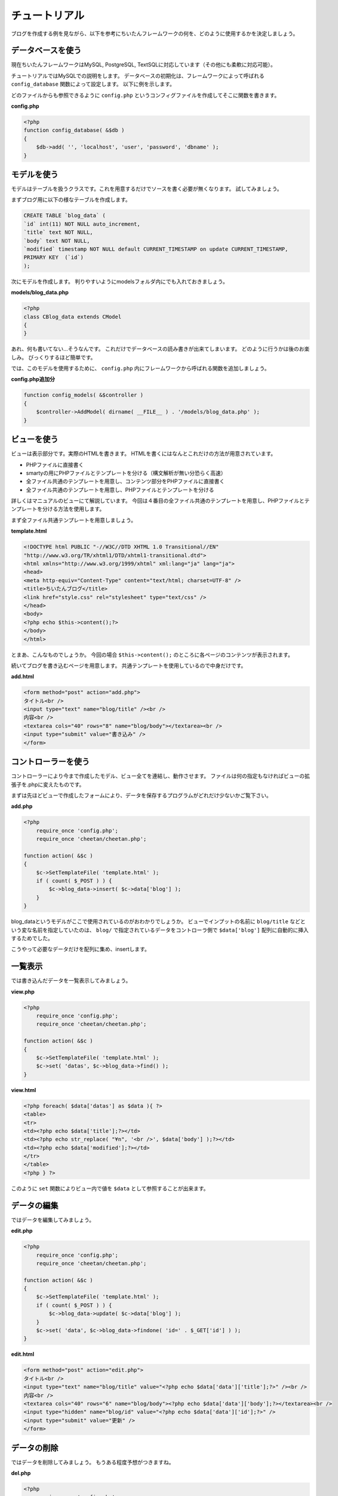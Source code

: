 ==============
チュートリアル
==============

ブログを作成する例を見ながら、以下を参考にちいたんフレームワークの何を、どのように使用するかを決定しましょう。

データベースを使う
==================

現在ちいたんフレームワークはMySQL, PostgreSQL, TextSQLに対応しています（その他にも柔軟に対応可能）。 

チュートリアルではMySQLでの説明をします。 
データベースの初期化は、フレームワークによって呼ばれる ``config_database`` 関数によって設定します。 以下に例を示します。

どのファイルからも参照できるように ``config.php`` というコンフィグファイルを作成してそこに関数を書きます。

**config.php**

.. code-block:: php

    <?php
    function config_database( &$db )
    {
        $db->add( '', 'localhost', 'user', 'password', 'dbname' );
    }


モデルを使う
============

モデルはテーブルを扱うクラスです。これを用意するだけでソースを書く必要が無くなります。 試してみましょう。

まずブログ用に以下の様なテーブルを作成します。

.. code-block:: sql

    CREATE TABLE `blog_data` (
    `id` int(11) NOT NULL auto_increment,
    `title` text NOT NULL,
    `body` text NOT NULL,
    `modified` timestamp NOT NULL default CURRENT_TIMESTAMP on update CURRENT_TIMESTAMP,
    PRIMARY KEY  (`id`)
    );

次にモデルを作成します。 判りやすいようにmodelsフォルダ内にでも入れておきましょう。

**models/blog_data.php**

.. code-block:: php

    <?php
    class CBlog_data extends CModel
    {
    }

あれ、何も書いてない…そうなんです。 これだけでデータベースの読み書きが出来てしまいます。 どのように行うかは後のお楽しみ。 びっくりするほど簡単です。

では、このモデルを使用するために、 ``config.php`` 内にフレームワークから呼ばれる関数を追加しましょう。

**config.php追加分**

.. code-block:: php

    function config_models( &$controller )
    {
        $controller->AddModel( dirname( __FILE__ ) . '/models/blog_data.php' );
    }



ビューを使う
============

ビューは表示部分です。実際のHTMLを書きます。 HTMLを書くにはなんとこれだけの方法が用意されています。

* PHPファイルに直接書く
* smartyの用にPHPファイルとテンプレートを分ける（構文解析が無い分恐らく高速）
* 全ファイル共通のテンプレートを用意し、コンテンツ部分をPHPファイルに直接書く
* 全ファイル共通のテンプレートを用意し、PHPファイルとテンプレートを分ける

詳しくはマニュアルのビューにて解説しています。 今回は４番目の全ファイル共通のテンプレートを用意し、PHPファイルとテンプレートを分ける方法を使用します。

まず全ファイル共通テンプレートを用意しましょう。

**template.html**

.. code-block:: php

    <!DOCTYPE html PUBLIC "-//W3C//DTD XHTML 1.0 Transitional//EN"
    "http://www.w3.org/TR/xhtml1/DTD/xhtml1-transitional.dtd">
    <html xmlns="http://www.w3.org/1999/xhtml" xml:lang="ja" lang="ja">
    <head>
    <meta http-equiv="Content-Type" content="text/html; charset=UTF-8" />
    <title>ちいたんブログ</title>
    <link href="style.css" rel="stylesheet" type="text/css" />
    </head>
    <body>
    <?php echo $this->content();?>
    </body>
    </html>

とまあ、こんなものでしょうか。 今回の場合 ``$this->content();`` のところに各ページのコンテンツが表示されます。

続いてブログを書き込むページを用意します。 共通テンプレートを使用しているので中身だけです。

**add.html**

.. code-block:: php

    <form method="post" action="add.php">
    タイトル<br />
    <input type="text" name="blog/title" /><br />
    内容<br />
    <textarea cols="40" rows="8" name="blog/body"></textarea><br />
    <input type="submit" value="書き込み" />
    </form>


コントローラーを使う
====================

コントローラーにより今まで作成したモデル、ビュー全てを連結し、動作させます。 ファイルは何の指定もなければビューの拡張子を.phpに変えたものです。

まずは先ほどビューで作成したフォームにより、データを保存するプログラムがどれだけ少ないかご覧下さい。

**add.php**

.. code-block:: php

    <?php
        require_once 'config.php';
        require_once 'cheetan/cheetan.php';

    function action( &$c )
    {
        $c->SetTemplateFile( 'template.html' );
        if ( count( $_POST ) ) {
            $c->blog_data->insert( $c->data['blog'] );
        }
    }

blog_dataというモデルがここで使用されているのがおわかりでしょうか。 ビューでインプットの名前に ``blog/title`` などという変な名前を指定していたのは、 ``blog/`` で指定されているデータをコントローラ側で ``$data['blog']`` 配列に自動的に挿入するためでした。

こうやって必要なデータだけを配列に集め、insertします。


一覧表示
========

では書き込んだデータを一覧表示してみましょう。

**view.php**

.. code-block:: php

    <?php
        require_once 'config.php';
        require_once 'cheetan/cheetan.php';

    function action( &$c )
    {
        $c->SetTemplateFile( 'template.html' );
        $c->set( 'datas', $c->blog_data->find() );
    }


**view.html**

.. code-block:: php

    <?php foreach( $data['datas'] as $data ){ ?>
    <table>
    <tr>
    <td><?php echo $data['title'];?></td>
    <td><?php echo str_replace( "¥n", '<br />', $data['body'] );?></td>
    <td><?php echo $data['modified'];?></td>
    </tr>
    </table>
    <?php } ?>

このように ``set`` 関数によりビュー内で値を ``$data`` として参照することが出来ます。


データの編集
============

ではデータを編集してみましょう。

**edit.php**

.. code-block:: php

    <?php
        require_once 'config.php';
        require_once 'cheetan/cheetan.php';

    function action( &$c )
    {
        $c->SetTemplateFile( 'template.html' );
        if ( count( $_POST ) ) {
            $c->blog_data->update( $c->data['blog'] );
        }
        $c->set( 'data', $c->blog_data->findone( 'id=' . $_GET['id'] ) );
    }

**edit.html**

.. code-block:: php

    <form method="post" action="edit.php">
    タイトル<br />
    <input type="text" name="blog/title" value="<?php echo $data['data']['title'];?>" /><br />
    内容<br />
    <textarea cols="40" rows="6" name="blog/body"><?php echo $data['data']['body'];?></textarea><br />
    <input type="hidden" name="blog/id" value="<?php echo $data['data']['id'];?>" />
    <input type="submit" value="更新" />
    </form>


データの削除
============

ではデータを削除してみましょう。 もうある程度予想がつきますね。

**del.php**

.. code-block:: php

    <?php
        require_once 'config.php';
        require_once 'cheetan/cheetan.php';

    function action( &$c )
    {
        $c->SetTemplateFile( 'template.html' );
        if ( count( $_POST ) ) {
            $c->blog_data->del( 'id=' . $_POST['id'] );
        }
        $c->set( 'data', $c->blog_data->findone( 'id=' . $_GET['id'] ) );
    }


**del.html**

.. code-block:: php

    <form method="post" action="del.php">
    削除してもよろしいですか？<br />
    タイトル<br />
    <?php echo $data['data']['title'];?><br />
    内容<br />
    <?php echo $data['data']['body'];?><br />
    <input type="hidden" name="id" value="<?php echo $data['data']['id'];?>" />
    <input type="submit" value="削除" />
    </form>


まとめ
======

これで一通りブログっぽくなりました。このように非常に簡単にアプリケーションを作成することが出来ます。 もうフレームワークを使わないプログラムやモデルのないフレームワークなんて使う気になれませんよね？

ちいたんフレームワークにはもうちょっと便利な機能が用意されています。 是非マニュアルを参考に色々と試してみてください。